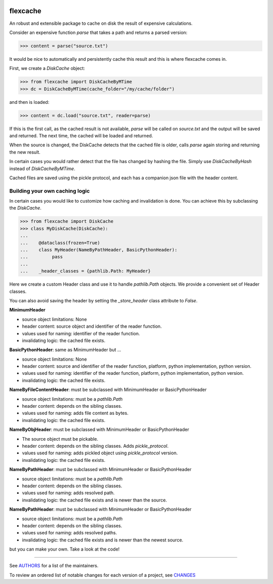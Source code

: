 .. image:: https://img.shields.io/pypi/v/flexcache.svg
    :target: https://pypi.python.org/pypi/flexcache
    :alt: Latest Version

.. image:: https://img.shields.io/pypi/l/flexcache.svg
    :target: https://pypi.python.org/pypi/flexcache
    :alt: License

.. image:: https://img.shields.io/pypi/pyversions/flexcache.svg
    :target: https://pypi.python.org/pypi/flexcache
    :alt: Python Versions

.. image:: https://github.com/hgrecco/flexcache/workflows/CI/badge.svg
    :target: https://github.com/hgrecco/flexcache/actions?query=workflow%3ACI
    :alt: CI

.. image:: https://github.com/hgrecco/flexcache/workflows/Lint/badge.svg
    :target: https://github.com/hgrecco/flexcache/actions?query=workflow%3ALint
    :alt: LINTER

.. image:: https://coveralls.io/repos/github/hgrecco/flexcache/badge.svg?branch=master
    :target: https://coveralls.io/github/hgrecco/flexcache?branch=master
    :alt: Coverage


flexcache
=========

An robust and extensible package to cache on disk the result of expensive
calculations.

Consider an expensive function `parse` that takes a path and returns a
parsed version:

.. code-block:: python

    >>> content = parse("source.txt")

It would be nice to automatically and persistently cache this result and
this is where flexcache comes in.

First, we create a `DiskCache` object:

.. code-block:: python

    >>> from flexcache import DiskCacheByMTime
    >>> dc = DiskCacheByMTime(cache_folder="/my/cache/folder")

and then is loaded:

.. code-block:: python

    >>> content = dc.load("source.txt", reader=parse)

If this is the first call, as the cached result is not available,
`parse` will be called on `source.txt` and the output will be saved
and returned. The next time, the cached will be loaded and returned.

When the source is changed, the DiskCache detects that the cached
file is older, calls `parse` again storing and returning the new
result.

In certain cases you would rather detect that the file has changed
by hashing the file. Simply use `DiskCacheByHash` instead of
`DiskCacheByMTime`.

Cached files are saved using the pickle protocol, and each has
a companion json file with the header content.

Building your own caching logic
-------------------------------

In certain cases you would like to customize how caching and
invalidation is done. You can achieve this by subclassing the
`DiskCache`.

.. code-block:: python

    >>> from flexcache import DiskCache
    >>> class MyDiskCache(DiskCache):
    ...
    ...    @dataclass(frozen=True)
    ...    class MyHeader(NameByPathHeader, BasicPythonHeader):
    ...         pass
    ...
    ...    _header_classes = {pathlib.Path: MyHeader}

Here we create a custom Header class and use it to handle `pathlib.Path`
objects. We provide a convenient set of Header classes.

You can also avoid saving the header by setting the `_store_header` class
attribute to `False`.


**MinimumHeader**

- source object limitations: None
- header content: source object and identifier of the reader function.
- values used for naming: identifier of the reader function.
- invalidating logic: the cached file exists.

**BasicPythonHeader**: same as MinimumHeader but ...

- source object limitations: None
- header content: source and identifier of the reader function, platform, python implementation, python version.
- values used for naming: identifier of the reader function, platform, python implementation, python version.
- invalidating logic: the cached file exists.

**NameByFileContentHeader**: must be subclassed with MinimumHeader or BasicPythonHeader

- source object limitations:  must be a `pathlib.Path`
- header content: depends on the sibling classes.
- values used for naming: adds file content as bytes.
- invalidating logic: the cached file exists.

**NameByObjHeader**: must be subclassed with MinimumHeader or BasicPythonHeader

- The source object must be pickable.
- header content: depends on the sibling classes. Adds `pickle_protocol`.
- values used for naming: adds pickled object using `pickle_protocol` version.
- invalidating logic: the cached file exists.

**NameByPathHeader**: must be subclassed with MinimumHeader or BasicPythonHeader

- source object limitations: must be a `pathlib.Path`
- header content: depends on the sibling classes.
- values used for naming: adds resolved path.
- invalidating logic: the cached file exists and is newer than the source.

**NameByPathHeader**: must be subclassed with MinimumHeader or BasicPythonHeader

- source object limitations: must be a `pathlib.Path`
- header content: depends on the sibling classes.
- values used for naming: adds resolved paths.
- invalidating logic: the cached file exists and is newer than the newest source.

but you can make your own. Take a look at the code!

----

See AUTHORS_ for a list of the maintainers.

To review an ordered list of notable changes for each version of a project,
see CHANGES_

.. _`AUTHORS`: https://github.com/hgrecco/flexcache/blob/main/AUTHORS
.. _`CHANGES`: https://github.com/hgrecco/flexcache/blob/main/CHANGES
